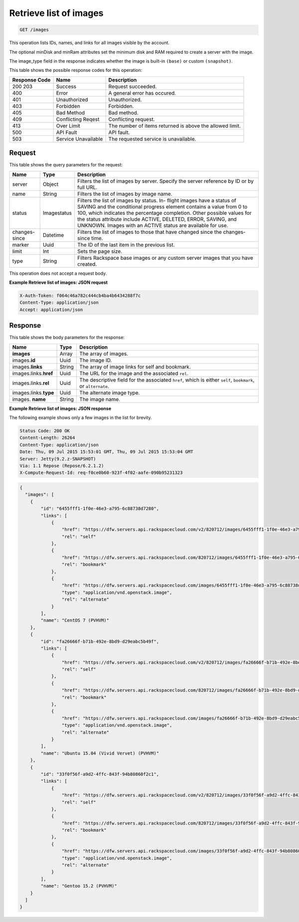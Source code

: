 .. _get-retrieve-list-of-images-images:

Retrieve list of images
^^^^^^^^^^^^^^^^^^^^^^^^^^^^^^^^^^^^^^^^^^^^^^^^^^^^^^^^^^^^^^^^^^^^^^^^^^^^^^^^

.. code::

    GET /images

This operation lists IDs, names, and links for all images visible by the account.

The optional minDisk and minRam attributes set the minimum disk and RAM required to create 
a server with the image.

The image_type field in the response indicates whether the image is built-in ``(base)`` 
or custom ``(snapshot)``.

This table shows the possible response codes for this operation:

+--------------------------+-------------------------+-------------------------+
|Response Code             |Name                     |Description              |
+==========================+=========================+=========================+
|200 203                   |Success                  |Request succeeded.       |
+--------------------------+-------------------------+-------------------------+
|400                       |Error                    |A general error has      |
|                          |                         |occured.                 |
+--------------------------+-------------------------+-------------------------+
|401                       |Unauthorized             |Unauthorized.            |
+--------------------------+-------------------------+-------------------------+
|403                       |Forbidden                |Forbidden.               |
+--------------------------+-------------------------+-------------------------+
|405                       |Bad Method               |Bad method.              |
+--------------------------+-------------------------+-------------------------+
|409                       |Conflicting Reqest       |Conflicting request.     |
+--------------------------+-------------------------+-------------------------+
|413                       |Over Limit               |The number of items      |
|                          |                         |returned is above the    |
|                          |                         |allowed limit.           |
+--------------------------+-------------------------+-------------------------+
|500                       |API Fault                |API fault.               |
+--------------------------+-------------------------+-------------------------+
|503                       |Service Unavailable      |The requested service is |
|                          |                         |unavailable.             |
+--------------------------+-------------------------+-------------------------+


Request
""""""""""""""""

This table shows the query parameters for the request:

+--------------------------+-------------------------+-------------------------+
|Name                      |Type                     |Description              |
+==========================+=========================+=========================+
|server                    |Object                   |Filters the list of      |
|                          |                         |images by server.        |
|                          |                         |Specify the server       |
|                          |                         |reference by ID or by    |
|                          |                         |full URL.                |
+--------------------------+-------------------------+-------------------------+
|name                      |String                   |Filters the list of      |
|                          |                         |images by image name.    |
+--------------------------+-------------------------+-------------------------+
|status                    |Imagestatus              |Filters the list of      |
|                          |                         |images by status. In-    |
|                          |                         |flight images have a     |
|                          |                         |status of SAVING and the |
|                          |                         |conditional progress     |
|                          |                         |element contains a value |
|                          |                         |from 0 to 100, which     |
|                          |                         |indicates the percentage |
|                          |                         |completion. Other        |
|                          |                         |possible values for the  |
|                          |                         |status attribute include |
|                          |                         |ACTIVE, DELETED, ERROR,  |
|                          |                         |SAVING, and UNKNOWN.     |
|                          |                         |Images with an ACTIVE    |
|                          |                         |status are available for |
|                          |                         |use.                     |
+--------------------------+-------------------------+-------------------------+
|changes-since             |Datetime                 |Filters the list of      |
|                          |                         |images to those that     |
|                          |                         |have changed since the   |
|                          |                         |changes-since time.      |
+--------------------------+-------------------------+-------------------------+
|marker                    |Uuid                     |The ID of the last item  |
|                          |                         |in the previous list.    |
+--------------------------+-------------------------+-------------------------+
|limit                     |Int                      |Sets the page size.      |
+--------------------------+-------------------------+-------------------------+
|type                      |String                   |Filters Rackspace base   |
|                          |                         |images or any custom     |
|                          |                         |server images that you   |
|                          |                         |have created.            |
+--------------------------+-------------------------+-------------------------+

This operation does not accept a request body.

**Example Retrieve list of images: JSON request**


.. code::

   X-Auth-Token: f064c46a782c444cb4ba4b6434288f7c
   Content-Type: application/json
   Accept: application/json

Response
""""""""""""""""

This table shows the body parameters for the response:

+---------------------------+-------------------------+------------------------+
|Name                       |Type                     |Description             |
+===========================+=========================+========================+
|**images**                 |Array                    |The array of images.    |
+---------------------------+-------------------------+------------------------+
|images.\ **id**            |Uuid                     |The image ID.           |
+---------------------------+-------------------------+------------------------+
|images.\ **links**         |String                   |The array of image      |
|                           |                         |links for self and      |
|                           |                         |bookmark.               |
+---------------------------+-------------------------+------------------------+
|images.links.\ **href**    |Uuid                     |The URL for the image   |
|                           |                         |and the associated      |
|                           |                         |``rel``.                |
+---------------------------+-------------------------+------------------------+
|images.links.\ **rel**     |Uuid                     |The descriptive field   |
|                           |                         |for the associated      |
|                           |                         |``href``, which is      |
|                           |                         |either ``self``,        |
|                           |                         |``bookmark``, or        |
|                           |                         |``alternate``.          |
+---------------------------+-------------------------+------------------------+
|images.links.\ **type**    |Uuid                     |The alternate image     |
|                           |                         |type.                   |
+---------------------------+-------------------------+------------------------+
|images.\  **name**         |String                   |The image name.         |
|                           |                         |                        |
+---------------------------+-------------------------+------------------------+


**Example Retrieve list of images: JSON response**


The following example shows only a few images in the list for brevity.

.. code::

       Status Code: 200 OK
       Content-Length: 26264
       Content-Type: application/json
       Date: Thu, 09 Jul 2015 15:53:01 GMT, Thu, 09 Jul 2015 15:53:04 GMT
       Server: Jetty(9.2.z-SNAPSHOT)
       Via: 1.1 Repose (Repose/6.2.1.2)
       X-Compute-Request-Id: req-f0ce0b60-923f-4f02-aafe-090b95231323


.. code::

   {
     "images": [
       {
           "id": "6455fff1-1f0e-46e3-a795-6c88738d7280",
           "links": [
               {
                   "href": "https://dfw.servers.api.rackspacecloud.com/v2/820712/images/6455fff1-1f0e-46e3-a795-6c88738d7280",
                   "rel": "self"
               },
               {
                   "href": "https://dfw.servers.api.rackspacecloud.com/820712/images/6455fff1-1f0e-46e3-a795-6c88738d7280",
                   "rel": "bookmark"
               },
               {
                   "href": "https://dfw.servers.api.rackspacecloud.com/images/6455fff1-1f0e-46e3-a795-6c88738d7280",
                   "type": "application/vnd.openstack.image",
                   "rel": "alternate"
               }
           ],
           "name": "CentOS 7 (PVHVM)"
       },
       {
           "id": "fa26666f-b71b-492e-8bd9-d29eabc5b49f",
           "links": [
               {
                   "href": "https://dfw.servers.api.rackspacecloud.com/v2/820712/images/fa26666f-b71b-492e-8bd9-d29eabc5b49f",
                   "rel": "self"
               },
               {
                   "href": "https://dfw.servers.api.rackspacecloud.com/820712/images/fa26666f-b71b-492e-8bd9-d29eabc5b49f",
                   "rel": "bookmark"
               },
               {
                   "href": "https://dfw.servers.api.rackspacecloud.com/images/fa26666f-b71b-492e-8bd9-d29eabc5b49f",
                   "type": "application/vnd.openstack.image",
                   "rel": "alternate"
               }
           ],
           "name": "Ubuntu 15.04 (Vivid Vervet) (PVHVM)"
       },
       {
           "id": "33f0f56f-a9d2-4ffc-843f-94b80860f2c1",
           "links": [
               {
                   "href": "https://dfw.servers.api.rackspacecloud.com/v2/820712/images/33f0f56f-a9d2-4ffc-843f-94b80860f2c1",
                   "rel": "self"
               },
               {
                   "href": "https://dfw.servers.api.rackspacecloud.com/820712/images/33f0f56f-a9d2-4ffc-843f-94b80860f2c1",
                   "rel": "bookmark"
               },
               {
                   "href": "https://dfw.servers.api.rackspacecloud.com/images/33f0f56f-a9d2-4ffc-843f-94b80860f2c1",
                   "type": "application/vnd.openstack.image",
                   "rel": "alternate"
               }
           ],
           "name": "Gentoo 15.2 (PVHVM)"
       }
     ]
   }




